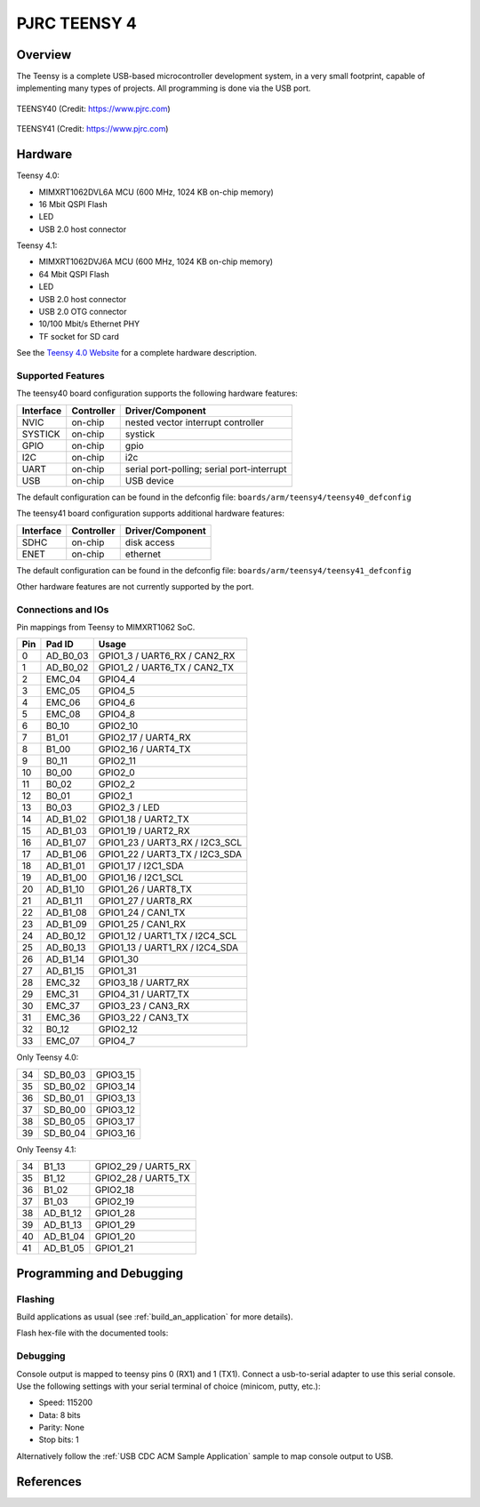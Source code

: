 .. _teensy40:

PJRC TEENSY 4
#############

Overview
********
The Teensy is a complete USB-based microcontroller development system, in a 
very small footprint, capable of implementing many types of projects. All 
programming is done via the USB port.


.. figure:: teensy40.jpg
   :width: 459px
   :align: center
   :alt: TEENSY40

   TEENSY40 (Credit: https://www.pjrc.com)

.. figure:: teensy41.jpg
   :width: 758px
   :align: center
   :alt: TEENSY41

   TEENSY41 (Credit: https://www.pjrc.com)

Hardware
********

Teensy 4.0:

- MIMXRT1062DVL6A MCU (600 MHz, 1024 KB on-chip memory)
- 16 Mbit QSPI Flash
- LED
- USB 2.0 host connector

Teensy 4.1:

- MIMXRT1062DVJ6A MCU (600 MHz, 1024 KB on-chip memory)
- 64 Mbit QSPI Flash
- LED
- USB 2.0 host connector
- USB 2.0 OTG connector
- 10/100 Mbit/s Ethernet PHY
- TF socket for SD card

See the `Teensy 4.0 Website`_ for a complete hardware description.

Supported Features
==================

The teensy40 board configuration supports the following hardware
features:

+-----------+------------+-------------------------------------+
| Interface | Controller | Driver/Component                    |
+===========+============+=====================================+
| NVIC      | on-chip    | nested vector interrupt controller  |
+-----------+------------+-------------------------------------+
| SYSTICK   | on-chip    | systick                             |
+-----------+------------+-------------------------------------+
| GPIO      | on-chip    | gpio                                |
+-----------+------------+-------------------------------------+
| I2C       | on-chip    | i2c                                 |
+-----------+------------+-------------------------------------+
| UART      | on-chip    | serial port-polling;                |
|           |            | serial port-interrupt               |
+-----------+------------+-------------------------------------+
| USB       | on-chip    | USB device                          |
+-----------+------------+-------------------------------------+


The default configuration can be found in the defconfig file:
``boards/arm/teensy4/teensy40_defconfig``


The teensy41 board configuration supports additional hardware 
features:

+-----------+------------+-------------------------------------+
| Interface | Controller | Driver/Component                    |
+===========+============+=====================================+
| SDHC      | on-chip    | disk access                         |
+-----------+------------+-------------------------------------+
| ENET      | on-chip    | ethernet                            |
+-----------+------------+-------------------------------------+


The default configuration can be found in the defconfig file:
``boards/arm/teensy4/teensy41_defconfig``

Other hardware features are not currently supported by the port.

Connections and IOs
===================

Pin mappings from Teensy to MIMXRT1062 SoC.

+-----+------------+-------------------------------------+
| Pin | Pad ID     | Usage                               |
+=====+============+=====================================+
|  0  | AD_B0_03   | GPIO1_3 / UART6_RX / CAN2_RX        |
+-----+------------+-------------------------------------+
|  1  | AD_B0_02   | GPIO1_2 / UART6_TX / CAN2_TX        |
+-----+------------+-------------------------------------+
|  2  | EMC_04     | GPIO4_4                             |
+-----+------------+-------------------------------------+
|  3  | EMC_05     | GPIO4_5                             |
+-----+------------+-------------------------------------+
|  4  | EMC_06     | GPIO4_6                             |
+-----+------------+-------------------------------------+
|  5  | EMC_08     | GPIO4_8                             |
+-----+------------+-------------------------------------+
|  6  | B0_10      | GPIO2_10                            |
+-----+------------+-------------------------------------+
|  7  | B1_01      | GPIO2_17 / UART4_RX                 |
+-----+------------+-------------------------------------+
|  8  | B1_00      | GPIO2_16 / UART4_TX                 |
+-----+------------+-------------------------------------+
|  9  | B0_11      | GPIO2_11                            |
+-----+------------+-------------------------------------+
| 10  | B0_00      | GPIO2_0                             |
+-----+------------+-------------------------------------+
| 11  | B0_02      | GPIO2_2                             |
+-----+------------+-------------------------------------+
| 12  | B0_01      | GPIO2_1                             |
+-----+------------+-------------------------------------+
| 13  | B0_03      | GPIO2_3 / LED                       |
+-----+------------+-------------------------------------+
| 14  | AD_B1_02   | GPIO1_18 / UART2_TX                 |
+-----+------------+-------------------------------------+
| 15  | AD_B1_03   | GPIO1_19 / UART2_RX                 |
+-----+------------+-------------------------------------+
| 16  | AD_B1_07   | GPIO1_23 / UART3_RX / I2C3_SCL      |
+-----+------------+-------------------------------------+
| 17  | AD_B1_06   | GPIO1_22 / UART3_TX / I2C3_SDA      |
+-----+------------+-------------------------------------+
| 18  | AD_B1_01   | GPIO1_17 / I2C1_SDA                 |
+-----+------------+-------------------------------------+
| 19  | AD_B1_00   | GPIO1_16 / I2C1_SCL                 |
+-----+------------+-------------------------------------+
| 20  | AD_B1_10   | GPIO1_26 / UART8_TX                 |
+-----+------------+-------------------------------------+
| 21  | AD_B1_11   | GPIO1_27 / UART8_RX                 |
+-----+------------+-------------------------------------+
| 22  | AD_B1_08   | GPIO1_24 / CAN1_TX                  |
+-----+------------+-------------------------------------+
| 23  | AD_B1_09   | GPIO1_25 / CAN1_RX                  |
+-----+------------+-------------------------------------+
| 24  | AD_B0_12   | GPIO1_12 / UART1_TX / I2C4_SCL      |
+-----+------------+-------------------------------------+
| 25  | AD_B0_13   | GPIO1_13 / UART1_RX / I2C4_SDA      |
+-----+------------+-------------------------------------+
| 26  | AD_B1_14   | GPIO1_30                            |
+-----+------------+-------------------------------------+
| 27  | AD_B1_15   | GPIO1_31                            |
+-----+------------+-------------------------------------+
| 28  | EMC_32     | GPIO3_18 / UART7_RX                 |
+-----+------------+-------------------------------------+
| 29  | EMC_31     | GPIO4_31 / UART7_TX                 |
+-----+------------+-------------------------------------+
| 30  | EMC_37     | GPIO3_23 / CAN3_RX                  |
+-----+------------+-------------------------------------+
| 31  | EMC_36     | GPIO3_22 / CAN3_TX                  |
+-----+------------+-------------------------------------+
| 32  | B0_12      | GPIO2_12                            |
+-----+------------+-------------------------------------+
| 33  | EMC_07     | GPIO4_7                             |
+-----+------------+-------------------------------------+

Only Teensy 4.0:

+-----+------------+-------------------------------------+
| 34  | SD_B0_03   | GPIO3_15                            |
+-----+------------+-------------------------------------+
| 35  | SD_B0_02   | GPIO3_14                            |
+-----+------------+-------------------------------------+
| 36  | SD_B0_01   | GPIO3_13                            |
+-----+------------+-------------------------------------+
| 37  | SD_B0_00   | GPIO3_12                            |
+-----+------------+-------------------------------------+
| 38  | SD_B0_05   | GPIO3_17                            |
+-----+------------+-------------------------------------+
| 39  | SD_B0_04   | GPIO3_16                            |
+-----+------------+-------------------------------------+

Only Teensy 4.1:

+-----+------------+-------------------------------------+
| 34  | B1_13      | GPIO2_29 / UART5_RX                 |
+-----+------------+-------------------------------------+
| 35  | B1_12      | GPIO2_28 / UART5_TX                 |
+-----+------------+-------------------------------------+
| 36  | B1_02      | GPIO2_18                            |
+-----+------------+-------------------------------------+
| 37  | B1_03      | GPIO2_19                            |
+-----+------------+-------------------------------------+
| 38  | AD_B1_12   | GPIO1_28                            |
+-----+------------+-------------------------------------+
| 39  | AD_B1_13   | GPIO1_29                            |
+-----+------------+-------------------------------------+
| 40  | AD_B1_04   | GPIO1_20                            |
+-----+------------+-------------------------------------+
| 41  | AD_B1_05   | GPIO1_21                            |
+-----+------------+-------------------------------------+

Programming and Debugging
*************************

Flashing
========
Build applications as usual (see :ref:`build_an_application` for more details).

Flash hex-file with the documented tools:

.. _Teensy flash tools:
   https://www.pjrc.com/teensy/loader.html

Debugging
=========
Console output is mapped to teensy pins 0 (RX1) and 1 (TX1). Connect a usb-to-serial adapter 
to use this serial console. Use the following settings with your serial terminal of choice (minicom, putty,
etc.):

- Speed: 115200
- Data: 8 bits
- Parity: None
- Stop bits: 1

Alternatively follow the :ref:`USB CDC ACM Sample Application` sample to map 
console output to USB.

References
**********

.. _Teensy 4.0 Website:
   https://www.pjrc.com/store/teensy40.html

.. _Teensy Schematics:
   https://www.pjrc.com/teensy/schematic.html

.. _i.MX RT1060 Website:
   https://www.nxp.com/products/processors-and-microcontrollers/arm-based-processors-and-mcus/i.mx-applications-processors/i.mx-rt-series/i.mx-rt1060-crossover-processor-with-arm-cortex-m7-core:i.MX-RT1060

.. _i.MX RT1060 Datasheet:
   https://www.nxp.com/docs/en/nxp/data-sheets/IMXRT1060CEC.pdf

.. _i.MX RT1060 Reference Manual:
   https://www.nxp.com/webapp/Download?colCode=IMXRT1060RM